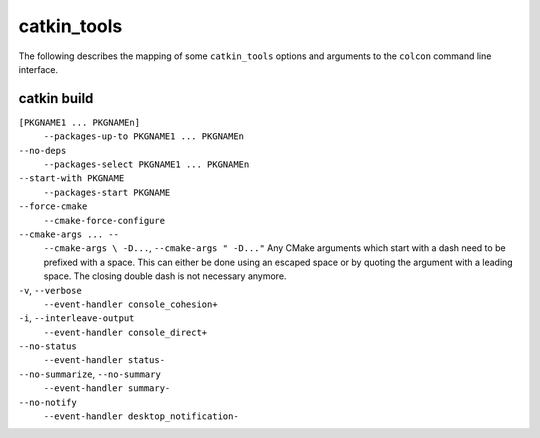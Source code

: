catkin_tools
============

The following describes the mapping of some ``catkin_tools`` options and arguments to the ``colcon`` command line interface.

catkin build
------------

``[PKGNAME1 ... PKGNAMEn]``
  ``--packages-up-to PKGNAME1 ... PKGNAMEn``

``--no-deps``
  ``--packages-select PKGNAME1 ... PKGNAMEn``

``--start-with PKGNAME``
  ``--packages-start PKGNAME``

``--force-cmake``
  ``--cmake-force-configure``

``--cmake-args ... --``
  ``--cmake-args \ -D...``, ``--cmake-args " -D..."``
  Any CMake arguments which start with a dash need to be prefixed with a space.
  This can either be done using an escaped space or by quoting the argument with a leading space.
  The closing double dash is not necessary anymore.

``-v``, ``--verbose``
  ``--event-handler console_cohesion+``

``-i``, ``--interleave-output``
  ``--event-handler console_direct+``

``--no-status``
  ``--event-handler status-``

``--no-summarize``, ``--no-summary``
  ``--event-handler summary-``

``--no-notify``
  ``--event-handler desktop_notification-``
